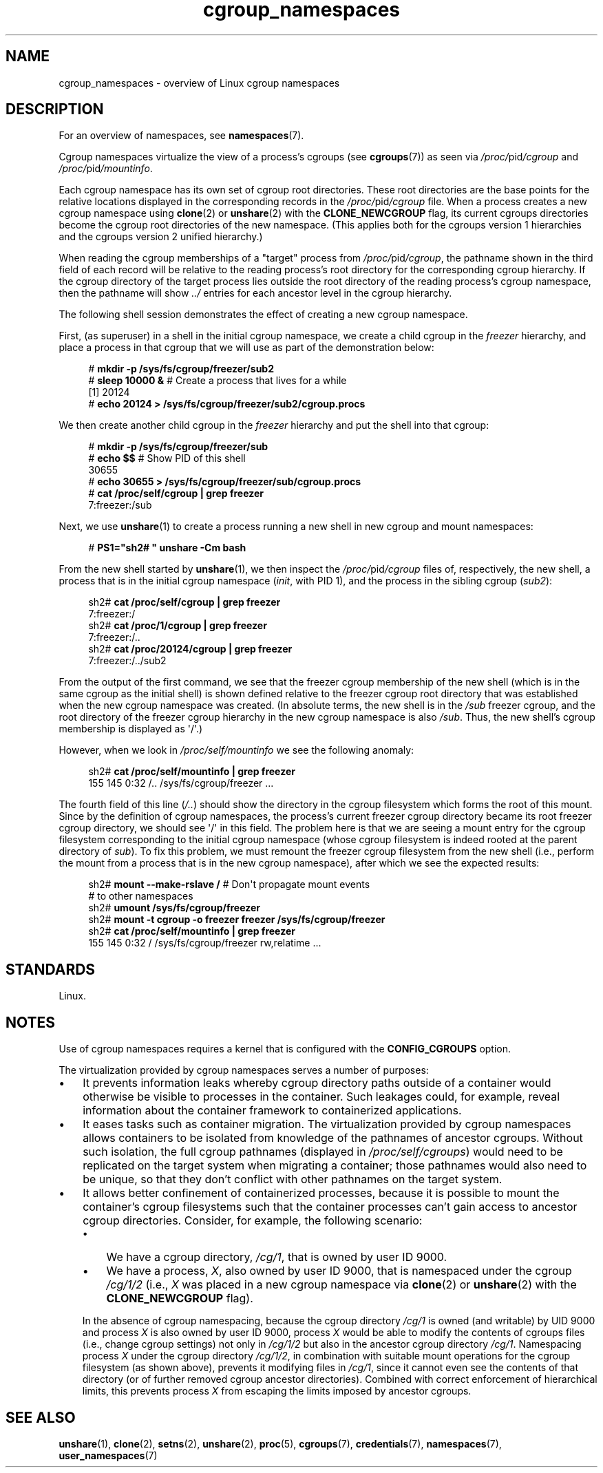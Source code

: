 .\" Copyright (c) 2016 by Michael Kerrisk <mtk.manpages@gmail.com>
.\"
.\" SPDX-License-Identifier: Linux-man-pages-copyleft
.\"
.\"
.TH cgroup_namespaces 7 2024-05-02 "Linux man-pages 6.9.1"
.SH NAME
cgroup_namespaces \- overview of Linux cgroup namespaces
.SH DESCRIPTION
For an overview of namespaces, see
.BR namespaces (7).
.P
Cgroup namespaces virtualize the view of a process's cgroups (see
.BR cgroups (7))
as seen via
.IR /proc/ pid /cgroup
and
.IR /proc/ pid /mountinfo .
.P
Each cgroup namespace has its own set of cgroup root directories.
These root directories are the base points for the relative
locations displayed in the corresponding records in the
.IR /proc/ pid /cgroup
file.
When a process creates a new cgroup namespace using
.BR clone (2)
or
.BR unshare (2)
with the
.B CLONE_NEWCGROUP
flag, its current
cgroups directories become the cgroup root directories
of the new namespace.
(This applies both for the cgroups version 1 hierarchies
and the cgroups version 2 unified hierarchy.)
.P
When reading the cgroup memberships of a "target" process from
.IR /proc/ pid /cgroup ,
the pathname shown in the third field of each record will be
relative to the reading process's root directory
for the corresponding cgroup hierarchy.
If the cgroup directory of the target process lies outside
the root directory of the reading process's cgroup namespace,
then the pathname will show
.I ../
entries for each ancestor level in the cgroup hierarchy.
.P
The following shell session demonstrates the effect of creating
a new cgroup namespace.
.P
First, (as superuser) in a shell in the initial cgroup namespace,
we create a child cgroup in the
.I freezer
hierarchy, and place a process in that cgroup that we will
use as part of the demonstration below:
.P
.in +4n
.EX
# \fBmkdir \-p /sys/fs/cgroup/freezer/sub2\fP
# \fBsleep 10000 &\fP     # Create a process that lives for a while
[1] 20124
# \fBecho 20124 > /sys/fs/cgroup/freezer/sub2/cgroup.procs\fP
.EE
.in
.P
We then create another child cgroup in the
.I freezer
hierarchy and put the shell into that cgroup:
.P
.in +4n
.EX
# \fBmkdir \-p /sys/fs/cgroup/freezer/sub\fP
# \fBecho $$\fP                      # Show PID of this shell
30655
# \fBecho 30655 > /sys/fs/cgroup/freezer/sub/cgroup.procs\fP
# \fBcat /proc/self/cgroup | grep freezer\fP
7:freezer:/sub
.EE
.in
.P
Next, we use
.BR unshare (1)
to create a process running a new shell in new cgroup and mount namespaces:
.P
.in +4n
.EX
# \fBPS1="sh2# " unshare \-Cm bash\fP
.EE
.in
.P
From the new shell started by
.BR unshare (1),
we then inspect the
.IR /proc/ pid /cgroup
files of, respectively, the new shell,
a process that is in the initial cgroup namespace
.RI ( init ,
with PID 1), and the process in the sibling cgroup
.RI ( sub2 ):
.P
.in +4n
.EX
sh2# \fBcat /proc/self/cgroup | grep freezer\fP
7:freezer:/
sh2# \fBcat /proc/1/cgroup | grep freezer\fP
7:freezer:/..
sh2# \fBcat /proc/20124/cgroup | grep freezer\fP
7:freezer:/../sub2
.EE
.in
.P
From the output of the first command,
we see that the freezer cgroup membership of the new shell
(which is in the same cgroup as the initial shell)
is shown defined relative to the freezer cgroup root directory
that was established when the new cgroup namespace was created.
(In absolute terms,
the new shell is in the
.I /sub
freezer cgroup,
and the root directory of the freezer cgroup hierarchy
in the new cgroup namespace is also
.IR /sub .
Thus, the new shell's cgroup membership is displayed as \[aq]/\[aq].)
.P
However, when we look in
.I /proc/self/mountinfo
we see the following anomaly:
.P
.in +4n
.EX
sh2# \fBcat /proc/self/mountinfo | grep freezer\fP
155 145 0:32 /.. /sys/fs/cgroup/freezer ...
.EE
.in
.P
The fourth field of this line
.RI ( /.. )
should show the
directory in the cgroup filesystem which forms the root of this mount.
Since by the definition of cgroup namespaces, the process's current
freezer cgroup directory became its root freezer cgroup directory,
we should see \[aq]/\[aq] in this field.
The problem here is that we are seeing a mount entry for the cgroup
filesystem corresponding to the initial cgroup namespace
(whose cgroup filesystem is indeed rooted at the parent directory of
.IR sub ).
To fix this problem, we must remount the freezer cgroup filesystem
from the new shell (i.e., perform the mount from a process that is in the
new cgroup namespace), after which we see the expected results:
.P
.in +4n
.EX
sh2# \fBmount \-\-make\-rslave /\fP     # Don\[aq]t propagate mount events
                               # to other namespaces
sh2# \fBumount /sys/fs/cgroup/freezer\fP
sh2# \fBmount \-t cgroup \-o freezer freezer /sys/fs/cgroup/freezer\fP
sh2# \fBcat /proc/self/mountinfo | grep freezer\fP
155 145 0:32 / /sys/fs/cgroup/freezer rw,relatime ...
.EE
.in
.\"
.SH STANDARDS
Linux.
.SH NOTES
Use of cgroup namespaces requires a kernel that is configured with the
.B CONFIG_CGROUPS
option.
.P
The virtualization provided by cgroup namespaces serves a number of purposes:
.IP \[bu] 3
It prevents information leaks whereby cgroup directory paths outside of
a container would otherwise be visible to processes in the container.
Such leakages could, for example,
reveal information about the container framework
to containerized applications.
.IP \[bu]
It eases tasks such as container migration.
The virtualization provided by cgroup namespaces
allows containers to be isolated from knowledge of
the pathnames of ancestor cgroups.
Without such isolation, the full cgroup pathnames (displayed in
.IR /proc/self/cgroups )
would need to be replicated on the target system when migrating a container;
those pathnames would also need to be unique,
so that they don't conflict with other pathnames on the target system.
.IP \[bu]
It allows better confinement of containerized processes,
because it is possible to mount the container's cgroup filesystems such that
the container processes can't gain access to ancestor cgroup directories.
Consider, for example, the following scenario:
.RS
.IP \[bu] 3
We have a cgroup directory,
.IR /cg/1 ,
that is owned by user ID 9000.
.IP \[bu]
We have a process,
.IR X ,
also owned by user ID 9000,
that is namespaced under the cgroup
.I /cg/1/2
(i.e.,
.I X
was placed in a new cgroup namespace via
.BR clone (2)
or
.BR unshare (2)
with the
.B CLONE_NEWCGROUP
flag).
.RE
.IP
In the absence of cgroup namespacing, because the cgroup directory
.I /cg/1
is owned (and writable) by UID 9000 and process
.I X
is also owned by user ID 9000, process
.I X
would be able to modify the contents of cgroups files
(i.e., change cgroup settings) not only in
.I /cg/1/2
but also in the ancestor cgroup directory
.IR /cg/1 .
Namespacing process
.I X
under the cgroup directory
.IR /cg/1/2 ,
in combination with suitable mount operations
for the cgroup filesystem (as shown above),
prevents it modifying files in
.IR /cg/1 ,
since it cannot even see the contents of that directory
(or of further removed cgroup ancestor directories).
Combined with correct enforcement of hierarchical limits,
this prevents process
.I X
from escaping the limits imposed by ancestor cgroups.
.SH SEE ALSO
.BR unshare (1),
.BR clone (2),
.BR setns (2),
.BR unshare (2),
.BR proc (5),
.BR cgroups (7),
.BR credentials (7),
.BR namespaces (7),
.BR user_namespaces (7)
